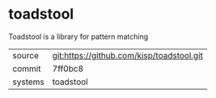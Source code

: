 * toadstool

Toadstool is a library for pattern matching

|---------+-------------------------------------------|
| source  | git:https://github.com/kisp/toadstool.git   |
| commit  | 7ff0bc8  |
| systems | toadstool |
|---------+-------------------------------------------|

